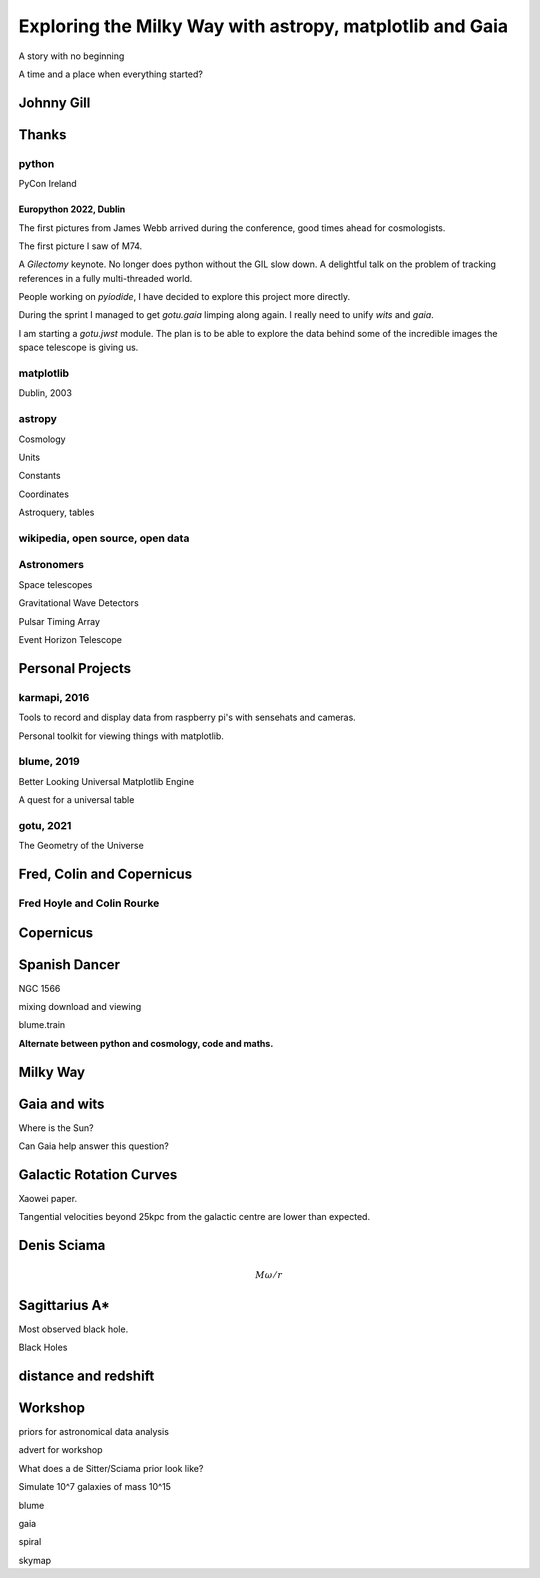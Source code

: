 =============================================================
  Exploring the Milky Way with astropy, matplotlib and Gaia
=============================================================

.. image:: images/milkywaytalk.jpeg


A story with no beginning

A time and a place when everything started?


Johnny Gill
===========

.. image:: images/johny.png


Thanks
======


.. image:: images/spanish_dancer.png


python
------

PyCon Ireland


Europython 2022, Dublin
+++++++++++++++++++++++

The first pictures from James Webb arrived during the conference, good
times ahead for cosmologists.

The first picture I saw of M74.

A *Gilectomy* keynote.  No longer does python without the GIL slow
down.  A delightful talk on the problem of tracking references in a
fully multi-threaded world.

People working on *pyiodide*, I have decided to explore this project
more directly.

During the sprint I managed to get *gotu.gaia* limping along again.
I really need to unify *wits* and *gaia*.

I am starting a *gotu.jwst* module.  The plan is to be able to explore
the data behind some of the incredible images the space telescope is
giving us.

.. image:: images/m74.png
           

matplotlib
----------

Dublin, 2003

.. image:: images/table_demo.png


astropy
-------

Cosmology

Units

Constants

Coordinates

Astroquery, tables

.. image:: images/carina.png


wikipedia, open source, open data
---------------------------------

Astronomers
-----------

Space telescopes

Gravitational Wave Detectors

Pulsar Timing Array

Event Horizon Telescope


Personal Projects
=================

karmapi, 2016
-------------

Tools to record and display data from raspberry pi's with sensehats
and cameras.

Personal toolkit for viewing things with matplotlib.

.. image:: images/spanish2.png

blume, 2019
-----------

Better Looking Universal Matplotlib Engine

A quest for a universal table

.. image:: images/spanish1.png

gotu, 2021
----------

The Geometry of the Universe

Fred, Colin and Copernicus
==========================


Fred Hoyle and Colin Rourke
---------------------------


.. image:: images/gotu.png


Copernicus
==========

.. image:: images/copernicus.png

Spanish Dancer
==============

NGC 1566

.. image:: images/spanish3.png

mixing download and viewing

blume.train

**Alternate between python and cosmology, code and maths.**

Milky Way
=========

Gaia and wits
=============

Where is the Sun?

Can Gaia help answer this question?


Galactic Rotation Curves
========================

Xaowei paper.

Tangential velocities beyond 25kpc from the galactic centre are lower
than expected.


Denis Sciama
======

.. math::

   M \omega / r
   


Sagittarius A*
==============

.. image:: images/sgrastar.png


Most observed black hole.

Black Holes


   
distance and redshift
=====================

.. image:: images/zvr.png





           

Workshop
========

priors for astronomical data analysis

advert for workshop

What does a de Sitter/Sciama prior look like?

Simulate 10^7 galaxies of mass 10^15

blume

gaia

spiral

skymap




